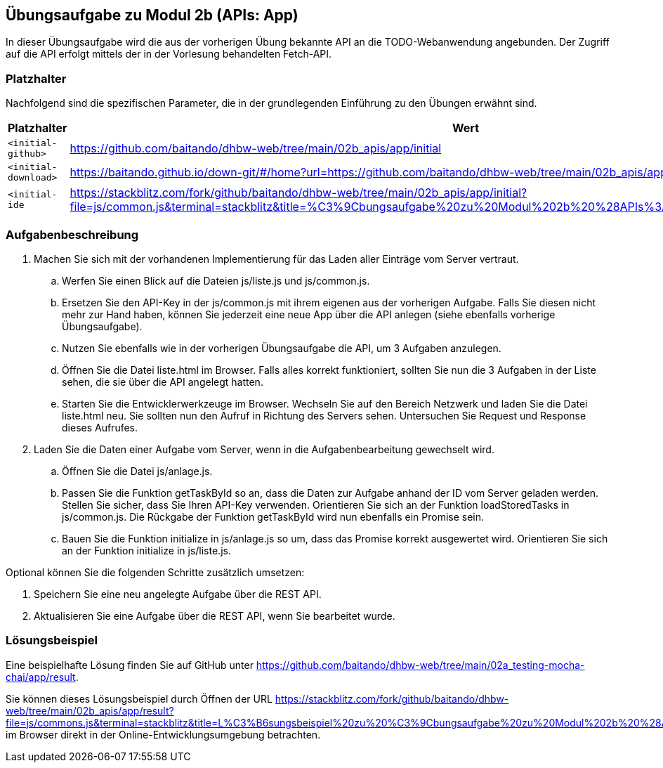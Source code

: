== Übungsaufgabe zu Modul 2b (APIs: App)

In dieser Übungsaufgabe wird die aus der vorherigen Übung bekannte API an die TODO-Webanwendung angebunden. Der Zugriff auf die API erfolgt mittels der in der Vorlesung behandelten Fetch-API.

=== Platzhalter

Nachfolgend sind die spezifischen Parameter, die in der grundlegenden Einführung zu den Übungen erwähnt sind.

|===
|Platzhalter |Wert

|`<initial-github>`
|https://github.com/baitando/dhbw-web/tree/main/02b_apis/app/initial

|`<initial-download>`
|https://baitando.github.io/down-git/#/home?url=https://github.com/baitando/dhbw-web/tree/main/02b_apis/app/initial

|`<initial-ide`
|https://stackblitz.com/fork/github/baitando/dhbw-web/tree/main/02b_apis/app/initial?file=js/common.js&terminal=stackblitz&title=%C3%9Cbungsaufgabe%20zu%20Modul%202b%20%28APIs%3A%20App%29&initialpath=index.html
|===

=== Aufgabenbeschreibung

. Machen Sie sich mit der vorhandenen Implementierung für das Laden aller Einträge vom Server vertraut.
    .. Werfen Sie einen Blick auf die Dateien js/liste.js und js/common.js.
    .. Ersetzen Sie den API-Key in der js/common.js mit ihrem eigenen aus der vorherigen Aufgabe. Falls Sie diesen nicht mehr zur Hand haben, können Sie jederzeit eine neue App über die API anlegen (siehe ebenfalls vorherige Übungsaufgabe).
    .. Nutzen Sie ebenfalls wie in der vorherigen Übungsaufgabe die API, um 3 Aufgaben anzulegen.
    .. Öffnen Sie die Datei liste.html im Browser. Falls alles korrekt funktioniert, sollten Sie nun die 3 Aufgaben in der Liste sehen, die sie über die API angelegt hatten.
    .. Starten Sie die Entwicklerwerkzeuge im Browser. Wechseln Sie auf den Bereich Netzwerk und laden Sie die Datei liste.html neu. Sie sollten nun den Aufruf in Richtung des Servers sehen. Untersuchen Sie Request und Response dieses Aufrufes.
. Laden Sie die Daten einer Aufgabe vom Server, wenn in die Aufgabenbearbeitung gewechselt wird.
    .. Öffnen Sie die Datei js/anlage.js.
    .. Passen Sie die Funktion getTaskById so an, dass die Daten zur Aufgabe anhand der ID vom Server geladen werden. Stellen Sie sicher, dass Sie Ihren API-Key verwenden. Orientieren Sie sich an der Funktion loadStoredTasks in js/common.js. Die Rückgabe der Funktion getTaskById wird nun ebenfalls ein Promise sein.
    .. Bauen Sie die Funktion initialize in js/anlage.js so um, dass das Promise korrekt ausgewertet wird. Orientieren Sie sich an der Funktion initialize in js/liste.js.

Optional können Sie die folgenden Schritte zusätzlich umsetzen:

. Speichern Sie eine neu angelegte Aufgabe über die REST API.
.	Aktualisieren Sie eine Aufgabe über die REST API, wenn Sie bearbeitet wurde.

=== Lösungsbeispiel

Eine beispielhafte Lösung finden Sie auf GitHub unter https://github.com/baitando/dhbw-web/tree/main/02a_testing-mocha-chai/app/result.

Sie können dieses Lösungsbeispiel durch Öffnen der URL https://stackblitz.com/fork/github/baitando/dhbw-web/tree/main/02b_apis/app/result?file=js/commons.js&terminal=stackblitz&title=L%C3%B6sungsbeispiel%20zu%20%C3%9Cbungsaufgabe%20zu%20Modul%202b%20%28APIs%3A%20App%29&initialpath=index.html im Browser direkt in der Online-Entwicklungsumgebung betrachten.

